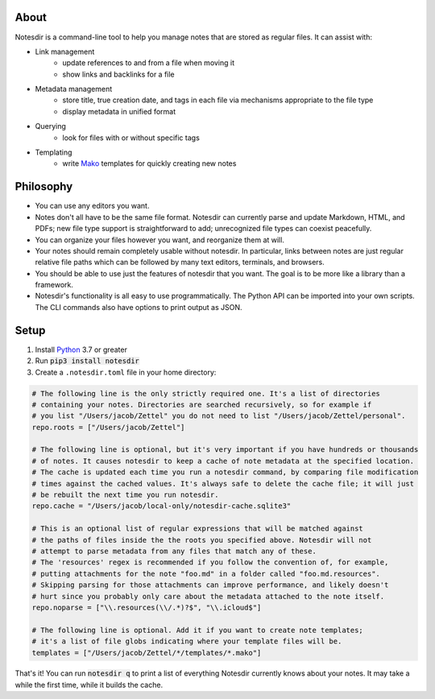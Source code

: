 About
-----

Notesdir is a command-line tool to help you manage notes that are stored as regular files.
It can assist with:

- Link management
    - update references to and from a file when moving it
    - show links and backlinks for a file
- Metadata management
    - store title, true creation date, and tags in each file via mechanisms appropriate to the file type
    - display metadata in unified format
- Querying
    - look for files with or without specific tags
- Templating
    - write `Mako <https://www.makotemplates.org/>`__ templates for quickly creating new notes

Philosophy
----------

- You can use any editors you want.
- Notes don't all have to be the same file format.
  Notesdir can currently parse and update Markdown, HTML, and PDFs; new file type support is straightforward to add; unrecognized file types can coexist peacefully.
- You can organize your files however you want, and reorganize them at will.
- Your notes should remain completely usable without notesdir.
  In particular, links between notes are just regular relative file paths which can be followed by many text editors, terminals, and browsers.
- You should be able to use just the features of notesdir that you want.
  The goal is to be more like a library than a framework.
- Notesdir's functionality is all easy to use programmatically.
  The Python API can be imported into your own scripts.
  The CLI commands also have options to print output as JSON.

Setup
-----

1. Install `Python <https://www.python.org>`__ 3.7 or greater
2. Run :code:`pip3 install notesdir`
3. Create a ``.notesdir.toml`` file in your home directory:

.. code-block:: toml

    # The following line is the only strictly required one. It's a list of directories
    # containing your notes. Directories are searched recursively, so for example if
    # you list "/Users/jacob/Zettel" you do not need to list "/Users/jacob/Zettel/personal".
    repo.roots = ["/Users/jacob/Zettel"]

    # The following line is optional, but it's very important if you have hundreds or thousands
    # of notes. It causes notesdir to keep a cache of note metadata at the specified location.
    # The cache is updated each time you run a notesdir command, by comparing file modification
    # times against the cached values. It's always safe to delete the cache file; it will just
    # be rebuilt the next time you run notesdir.
    repo.cache = "/Users/jacob/local-only/notesdir-cache.sqlite3"

    # This is an optional list of regular expressions that will be matched against
    # the paths of files inside the the roots you specified above. Notesdir will not
    # attempt to parse metadata from any files that match any of these.
    # The 'resources' regex is recommended if you follow the convention of, for example,
    # putting attachments for the note "foo.md" in a folder called "foo.md.resources".
    # Skipping parsing for those attachments can improve performance, and likely doesn't
    # hurt since you probably only care about the metadata attached to the note itself.
    repo.noparse = ["\\.resources(\\/.*)?$", "\\.icloud$"]

    # The following line is optional. Add it if you want to create note templates;
    # it's a list of file globs indicating where your template files will be.
    templates = ["/Users/jacob/Zettel/*/templates/*.mako"]

That's it!
You can run :code:`notesdir q` to print a list of everything Notesdir currently knows about your notes.
It may take a while the first time, while it builds the cache.
